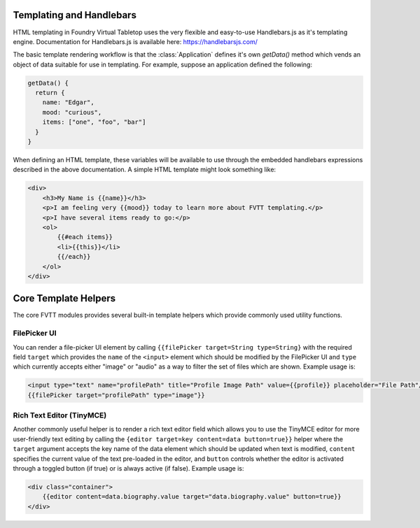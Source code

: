 ..	_templating:

Templating and Handlebars
*************************

HTML templating in Foundry Virtual Tabletop uses the very flexible and easy-to-use Handlebars.js as it's templating
engine. Documentation for Handlebars.js is available here: https://handlebarsjs.com/

The basic template rendering workflow is that the :class:`Application` defines it's own `getData()` method which vends
an object of data suitable for use in templating. For example, suppose an application defined the following:

.. code-block:: javascript

    getData() {
      return {
        name: "Edgar",
        mood: "curious",
        items: ["one", "foo", "bar"]
      }
    }

When defining an HTML template, these variables will be available to use through the embedded handlebars expressions
described in the above documentation. A simple HTML template might look something like:

.. code-block:: html

    <div>
        <h3>My Name is {{name}}</h3>
        <p>I am feeling very {{mood}} today to learn more about FVTT templating.</p>
        <p>I have several items ready to go:</p>
        <ol>
            {{#each items}}
            <li>{{this}}</li>
            {{/each}}
        </ol>
    </div>

Core Template Helpers
*********************

The core FVTT modules provides several built-in template helpers which provide commonly used utility functions.

FilePicker UI
=============

You can render a file-picker UI element by calling ``{{filePicker target=String type=String}`` with the required field
``target`` which provides the ``name`` of the ``<input>`` element which should be modified by the FilePicker UI and
``type`` which currently accepts either "image" or "audio" as a way to filter the set of files which are shown.
Example usage is:

.. code-block:: html

    <input type="text" name="profilePath" title="Profile Image Path" value={{profile}} placeholder="File Path"/>
    {{filePicker target="profilePath" type="image"}}

Rich Text Editor (TinyMCE)
==========================

Another commonly useful helper is to render a rich text editor field which allows you to use the TinyMCE editor for
more user-friendly text editing by calling the ``{editor target=key content=data button=true}}`` helper where the
``target`` argument accepts the key name of the data element which should be updated when text is modified, ``content``
specifies the current value of the text pre-loaded in the editor, and ``button`` controls whether the editor is activated
through a toggled button (if true) or is always active (if false). Example usage is:

.. code-block:: html

    <div class="container">
        {{editor content=data.biography.value target="data.biography.value" button=true}}
    </div>
